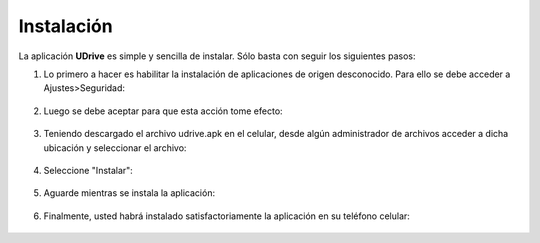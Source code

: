 Instalación
==========================================

La aplicación **UDrive** es simple y sencilla de instalar. Sólo basta con seguir los siguientes pasos:

1. Lo primero a hacer es habilitar la instalación de aplicaciones de origen desconocido. Para ello se debe acceder a Ajustes>Seguridad:

.. figure:: _static/instalacion/1.png
	:scale: 40
	:align: center


2. Luego se debe aceptar para que esta acción tome efecto:

.. figure:: _static/instalacion/2.png
	:scale: 40
	:align: center


3. Teniendo descargado el archivo udrive.apk en el celular, desde algún administrador de archivos acceder a dicha ubicación y seleccionar el archivo:

.. figure:: _static/instalacion/3.png
	:scale: 40
	:align: center

4. Seleccione "Instalar":

.. figure:: _static/instalacion/4.png
	:scale: 40
	:align: center

5. Aguarde mientras se instala la aplicación:

.. figure:: _static/instalacion/5.png
	:scale: 40
	:align: center

6. Finalmente, usted habrá instalado satisfactoriamente la aplicación en su teléfono celular:

.. figure:: _static/instalacion/6.png
	:scale: 40
	:align: center

.. figure:: _static/instalacion/7.png
	:scale: 40
	:align: center